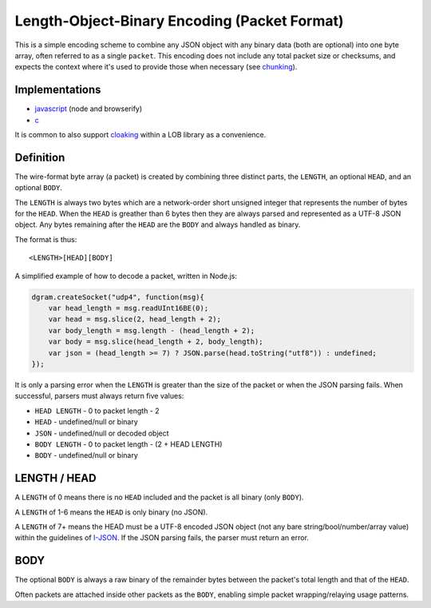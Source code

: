 Length-Object-Binary Encoding (Packet Format)
=============================================

This is a simple encoding scheme to combine any JSON object with any
binary data (both are optional) into one byte array, often referred to
as a single ``packet``. This encoding does not include any total packet
size or checksums, and expects the context where it's used to provide
those when necessary (see `chunking <chunking.md.rst>`__).

Implementations
---------------

-  `javascript <https://github.com/quartzjer/lob-enc>`__ (node and
   browserify)
-  `c <https://github.com/telehash/telehash-c/blob/master/src/lib/lob.h>`__

It is common to also support `cloaking <../e3x/cloaking.md.rst>`__
within a LOB library as a convenience.

Definition
----------

The wire-format byte array (a packet) is created by combining three
distinct parts, the ``LENGTH``, an optional ``HEAD``, and an optional
``BODY``.

The ``LENGTH`` is always two bytes which are a network-order short
unsigned integer that represents the number of bytes for the ``HEAD``.
When the ``HEAD`` is greather than 6 bytes then they are always parsed
and represented as a UTF-8 JSON object. Any bytes remaining after the
``HEAD`` are the ``BODY`` and always handled as binary.

The format is thus:

::

    <LENGTH>[HEAD][BODY]

A simplified example of how to decode a packet, written in Node.js:

.. code:: js

    dgram.createSocket("udp4", function(msg){
        var head_length = msg.readUInt16BE(0);
        var head = msg.slice(2, head_length + 2);
        var body_length = msg.length - (head_length + 2);
        var body = msg.slice(head_length + 2, body_length);
        var json = (head_length >= 7) ? JSON.parse(head.toString("utf8")) : undefined;
    });

It is only a parsing error when the ``LENGTH`` is greater than the size
of the packet or when the JSON parsing fails. When successful, parsers
must always return five values:

-  ``HEAD LENGTH`` - 0 to packet length - 2
-  ``HEAD`` - undefined/null or binary
-  ``JSON`` - undefined/null or decoded object
-  ``BODY LENGTH`` - 0 to packet length - (2 + HEAD LENGTH)
-  ``BODY`` - undefined/null or binary

LENGTH / HEAD
-------------

A ``LENGTH`` of 0 means there is no ``HEAD`` included and the packet is
all binary (only ``BODY``).

A ``LENGTH`` of 1-6 means the ``HEAD`` is only binary (no JSON).

A ``LENGTH`` of 7+ means the HEAD must be a UTF-8 encoded JSON object
(not any bare string/bool/number/array value) within the guidelines of
`I-JSON <https://datatracker.ietf.org/doc/draft-ietf-json-i-json/?include_text=1>`__.
If the JSON parsing fails, the parser must return an error.

BODY
----

The optional ``BODY`` is always a raw binary of the remainder bytes
between the packet's total length and that of the ``HEAD``.

Often packets are attached inside other packets as the ``BODY``,
enabling simple packet wrapping/relaying usage patterns.
